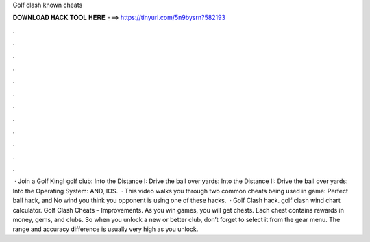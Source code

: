 Golf clash known cheats

𝐃𝐎𝐖𝐍𝐋𝐎𝐀𝐃 𝐇𝐀𝐂𝐊 𝐓𝐎𝐎𝐋 𝐇𝐄𝐑𝐄 ===> https://tinyurl.com/5n9bysrn?582193

.

.

.

.

.

.

.

.

.

.

.

.

 · Join a Golf King! golf club: Into the Distance I: Drive the ball over yards: Into the Distance II: Drive the ball over yards: Into the Operating System: AND, IOS.  · This video walks you through two common cheats being used in game: Perfect ball hack, and No wind  you think you opponent is using one of these hacks.  · Golf Clash hack. golf clash wind chart calculator. Golf Clash Cheats – Improvements. As you win games, you will get chests. Each chest contains rewards in money, gems, and clubs. So when you unlock a new or better club, don’t forget to select it from the gear menu. The range and accuracy difference is usually very high as you unlock.